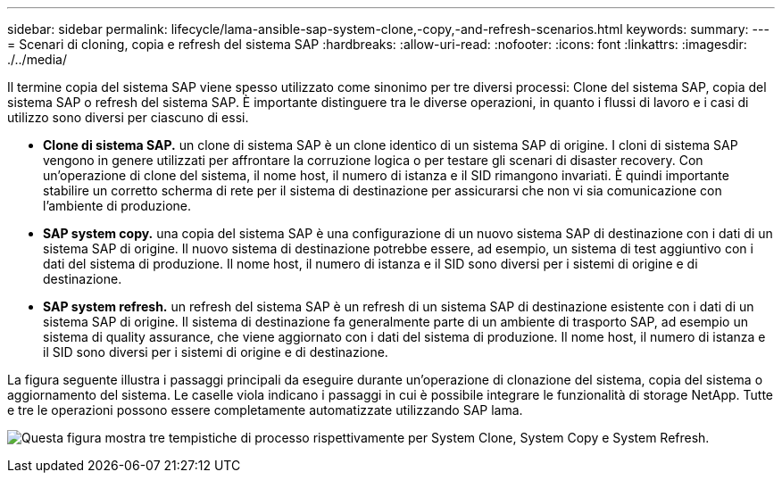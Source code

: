 ---
sidebar: sidebar 
permalink: lifecycle/lama-ansible-sap-system-clone,-copy,-and-refresh-scenarios.html 
keywords:  
summary:  
---
= Scenari di cloning, copia e refresh del sistema SAP
:hardbreaks:
:allow-uri-read: 
:nofooter: 
:icons: font
:linkattrs: 
:imagesdir: ./../media/


[role="lead"]
Il termine copia del sistema SAP viene spesso utilizzato come sinonimo per tre diversi processi: Clone del sistema SAP, copia del sistema SAP o refresh del sistema SAP. È importante distinguere tra le diverse operazioni, in quanto i flussi di lavoro e i casi di utilizzo sono diversi per ciascuno di essi.

* *Clone di sistema SAP.* un clone di sistema SAP è un clone identico di un sistema SAP di origine. I cloni di sistema SAP vengono in genere utilizzati per affrontare la corruzione logica o per testare gli scenari di disaster recovery. Con un'operazione di clone del sistema, il nome host, il numero di istanza e il SID rimangono invariati. È quindi importante stabilire un corretto scherma di rete per il sistema di destinazione per assicurarsi che non vi sia comunicazione con l'ambiente di produzione.
* *SAP system copy.* una copia del sistema SAP è una configurazione di un nuovo sistema SAP di destinazione con i dati di un sistema SAP di origine. Il nuovo sistema di destinazione potrebbe essere, ad esempio, un sistema di test aggiuntivo con i dati del sistema di produzione. Il nome host, il numero di istanza e il SID sono diversi per i sistemi di origine e di destinazione.
* *SAP system refresh.* un refresh del sistema SAP è un refresh di un sistema SAP di destinazione esistente con i dati di un sistema SAP di origine. Il sistema di destinazione fa generalmente parte di un ambiente di trasporto SAP, ad esempio un sistema di quality assurance, che viene aggiornato con i dati del sistema di produzione. Il nome host, il numero di istanza e il SID sono diversi per i sistemi di origine e di destinazione.


La figura seguente illustra i passaggi principali da eseguire durante un'operazione di clonazione del sistema, copia del sistema o aggiornamento del sistema. Le caselle viola indicano i passaggi in cui è possibile integrare le funzionalità di storage NetApp. Tutte e tre le operazioni possono essere completamente automatizzate utilizzando SAP lama.

image:lama-ansible-image1.png["Questa figura mostra tre tempistiche di processo rispettivamente per System Clone, System Copy e System Refresh."]
